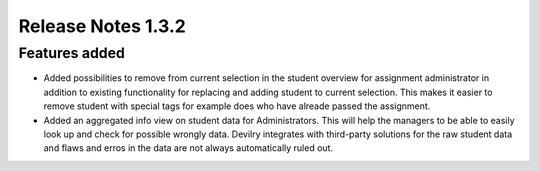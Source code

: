 ======================= 
Release Notes 1.3.2
=======================

#######################
Features added
#######################


* Added possibilities to remove from current selection in the student overview for assignment administrator
  in addition to existing functionality for replacing and adding student to current selection. This makes
  it easier to remove student with special tags for example does who have alreade passed the assignment.

* Added an aggregated info view on student data for Administrators. This will help the managers to be able 
  to easily look up and check for possible wrongly data. Devilry integrates with third-party solutions for the
  raw student data and flaws and erros in the data are not always automatically ruled out.
